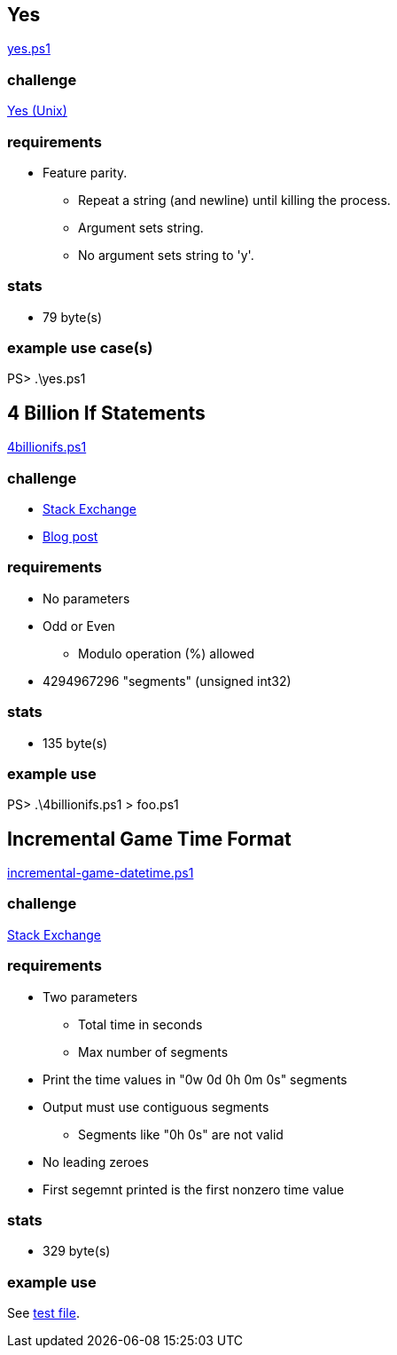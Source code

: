 == Yes

xref:yes.ps1[]

=== challenge

https://man7.org/linux/man-pages/man1/yes.1.html[Yes (Unix)]

=== requirements

* Feature parity.
** Repeat a string (and newline) until killing the process.
** Argument sets string.
** No argument sets string to 'y'.

=== stats

* 79 byte(s)

=== example use case(s)

PS> .\yes.ps1

== 4 Billion If Statements

xref:4billionifs.ps1[]

=== challenge

* https://codegolf.stackexchange.com/questions/275739/print-4-billion-if-statements[Stack Exchange]
* https://andreasjhkarlsson.github.io/jekyll/update/2023/12/27/4-billion-if-statements.html[Blog post]

=== requirements

* No parameters
* Odd or Even
** Modulo operation (%) allowed
* 4294967296 "segments" (unsigned int32)

=== stats

* 135 byte(s)

=== example use

PS> .\4billionifs.ps1 > foo.ps1

== Incremental Game Time Format

xref:incremental-game-datetime.ps1[]

=== challenge

https://codegolf.stackexchange.com/questions/52785/[Stack Exchange]

=== requirements

* Two parameters
** Total time in seconds
** Max number of segments
* Print the time values in "0w 0d 0h 0m 0s" segments
* Output must use contiguous segments
** Segments like "0h 0s" are not valid
* No leading zeroes
* First segemnt printed is the first nonzero time value

=== stats

* 329 byte(s)

=== example use

See xref:tests/incremental-game-datetime.Tests.ps1[test file].
